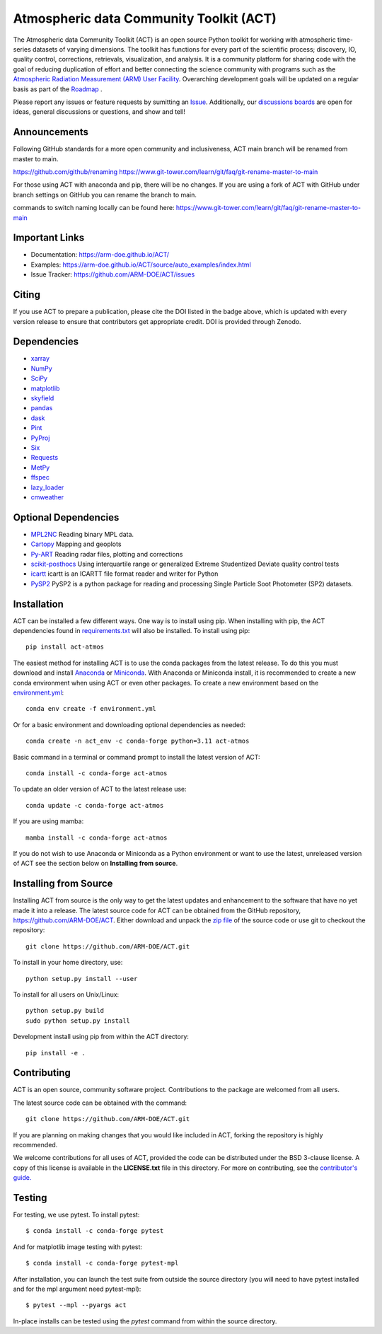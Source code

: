 ========================================
Atmospheric data Community Toolkit (ACT)
========================================

|AnacondaCloud| |CodeCovStatus| |Build| |Docs|

|CondaDownloads| |Zenodo| |ARM|

.. |AnacondaCloud| image:: https://anaconda.org/conda-forge/act-atmos/badges/version.svg
    :target: https://anaconda.org/conda-forge/act-atmos

.. |CondaDownloads| image:: https://anaconda.org/conda-forge/act-atmos/badges/downloads.svg
    :target: https://anaconda.org/conda-forge/act-atmos/files

.. |Zenodo| image:: https://zenodo.org/badge/DOI/10.5281/zenodo.3855537.svg
    :target: https://doi.org/10.5281/zenodo.3855537

.. |CodeCovStatus| image:: https://codecov.io/gh/ARM-DOE/ACT/branch/main/graph/badge.svg
    :target: https://codecov.io/gh/ARM-DOE/ACT

.. |ARM| image:: https://img.shields.io/badge/Sponsor-ARM-blue.svg?colorA=00c1de&colorB=00539c
    :target: https://www.arm.gov/

.. |Docs| image:: https://github.com/ARM-DOE/ACT/actions/workflows/build-docs.yml/badge.svg
    :target: https://github.com/ARM-DOE/ACT/actions/workflows/build-docs.yml

.. |Build| image:: https://github.com/ARM-DOE/ACT/actions/workflows/python-package-conda.yml/badge.svg
    :target: https://github.com/ARM-DOE/ACT/actions/workflows/python-package-conda_linux.yml

The Atmospheric data Community Toolkit (ACT) is an open source Python toolkit for working with atmospheric time-series datasets of varying dimensions.  The toolkit has functions for every part of the scientific process; discovery, IO, quality control, corrections, retrievals, visualization, and analysis.   It is a community platform for sharing code with the goal of reducing duplication of effort and better connecting the science community with programs such as the `Atmospheric Radiation Measurement (ARM) User Facility <http://www.arm.gov>`_.  Overarching development goals will be updated on a regular basis as part of the `Roadmap <https://github.com/AdamTheisen/ACT/blob/master/guides/ACT_Roadmap_2.pdf>`_  .

|act|

.. |act| image:: ./docs/source/act_plots.png

Please report any issues or feature requests by sumitting an `Issue <https://github.com/ARM-DOE/ACT/issues>`_.  Additionally, our `discussions boards <https://github.com/ARM-DOE/ACT/discussions>`_ are open for ideas, general discussions or questions, and show and tell!

Announcements
~~~~~~~~~~~~~

Following GitHub standards for a more open community and inclusiveness, ACT main branch will be renamed from master to main.

https://github.com/github/renaming
https://www.git-tower.com/learn/git/faq/git-rename-master-to-main

For those using ACT with anaconda and pip, there will be no changes. If you are using a fork of ACT with GitHub under branch settings on GitHub you can rename the branch to main.

commands to switch naming locally can be found here:
https://www.git-tower.com/learn/git/faq/git-rename-master-to-main

Important Links
~~~~~~~~~~~~~~~

* Documentation: https://arm-doe.github.io/ACT/
* Examples: https://arm-doe.github.io/ACT/source/auto_examples/index.html
* Issue Tracker: https://github.com/ARM-DOE/ACT/issues

Citing
~~~~~~

If you use ACT to prepare a publication, please cite the DOI listed in the badge above, which is updated with every version release to ensure that contributors get appropriate credit.  DOI is provided through Zenodo.

Dependencies
~~~~~~~~~~~~

* `xarray <https://xarray.pydata.org/en/stable/>`_
* `NumPy <https://www.numpy.org/>`_
* `SciPy <https://www.scipy.org/>`_
* `matplotlib <https://matplotlib.org/>`_
* `skyfield <https://rhodesmill.org/skyfield/>`_
* `pandas <https://pandas.pydata.org/>`_
* `dask <https://dask.org/>`_
* `Pint <https://pint.readthedocs.io/en/0.9/>`_
* `PyProj <https://pyproj4.github.io/pyproj/stable/>`_
* `Six <https://pypi.org/project/six/>`_
* `Requests <https://2.python-requests.org/en/master/>`_
* `MetPy <https://unidata.github.io/MetPy/latest/index.html>`_
* `ffspec <https://filesystem-spec.readthedocs.io/en/latest/>`_
* `lazy_loader <https://scientific-python.org/specs/spec-0001/>`_
* `cmweather <https://cmweather.readthedocs.io/en/latest/>`_

Optional Dependencies
~~~~~~~~~~~~~~~~~~~~~

* `MPL2NC <https://github.com/peterkuma/mpl2nc>`_ Reading binary MPL data.
* `Cartopy <https://scitools.org.uk/cartopy/docs/latest/>`_  Mapping and geoplots
* `Py-ART <https://arm-doe.github.io/pyart/>`_ Reading radar files, plotting and corrections
* `scikit-posthocs <https://scikit-posthocs.readthedocs.io/en/latest/>`_ Using interquartile range or generalized Extreme Studentized Deviate quality control tests
* `icartt <https://mbees.med.uni-augsburg.de/docs/icartt/2.0.0/>`_ icartt is an ICARTT file format reader and writer for Python
* `PySP2 <https://arm-doe.github.io/PySP2/>`_ PySP2 is a python package for reading and processing Single Particle Soot Photometer (SP2) datasets.

Installation
~~~~~~~~~~~~

ACT can be installed a few different ways. One way is to install using pip.
When installing with pip, the ACT dependencies found in
`requirements.txt <https://github.com/ARM-DOE/ACT/blob/master/requirements.txt>`_ will also be installed. To install using pip::

    pip install act-atmos

The easiest method for installing ACT is to use the conda packages from
the latest release. To do this you must download and install
`Anaconda <https://www.anaconda.com/download/#>`_ or
`Miniconda <https://conda.io/miniconda.html>`_.
With Anaconda or Miniconda install, it is recommended to create a new conda
environment when using ACT or even other packages. To create a new
environment based on the `environment.yml <https://github.com/ARM-DOE/ACT/blob/master/environment.yml>`_::

    conda env create -f environment.yml

Or for a basic environment and downloading optional dependencies as needed::

    conda create -n act_env -c conda-forge python=3.11 act-atmos

Basic command in a terminal or command prompt to install the latest version of
ACT::

    conda install -c conda-forge act-atmos

To update an older version of ACT to the latest release use::

    conda update -c conda-forge act-atmos

If you are using mamba::

    mamba install -c conda-forge act-atmos

If you do not wish to use Anaconda or Miniconda as a Python environment or want
to use the latest, unreleased version of ACT see the section below on
**Installing from source**.

Installing from Source
~~~~~~~~~~~~~~~~~~~~~~

Installing ACT from source is the only way to get the latest updates and
enhancement to the software that have no yet made it into a release.
The latest source code for ACT can be obtained from the GitHub repository,
https://github.com/ARM-DOE/ACT. Either download and unpack the
`zip file <https://github.com/ARM-DOE/ACT/archive/master.zip>`_ of
the source code or use git to checkout the repository::

    git clone https://github.com/ARM-DOE/ACT.git

To install in your home directory, use::

    python setup.py install --user

To install for all users on Unix/Linux::

    python setup.py build
    sudo python setup.py install

Development install using pip from within the ACT directory::

    pip install -e .

Contributing
~~~~~~~~~~~~

ACT is an open source, community software project. Contributions to the
package are welcomed from all users.

The latest source code can be obtained with the command::

    git clone https://github.com/ARM-DOE/ACT.git

If you are planning on making changes that you would like included in ACT,
forking the repository is highly recommended.

We welcome contributions for all uses of ACT, provided the code can be
distributed under the BSD 3-clause license. A copy of this license is
available in the **LICENSE.txt** file in this directory. For more on
contributing, see the `contributor's guide. <https://github.com/ARM-DOE/ACT/blob/master/CONTRIBUTING.rst>`_

Testing
~~~~~~~
For testing, we use pytest. To install pytest::

   $ conda install -c conda-forge pytest

And for matplotlib image testing with pytest::

   $ conda install -c conda-forge pytest-mpl

After installation, you can launch the test suite from outside the
source directory (you will need to have pytest installed and for the mpl
argument need pytest-mpl)::

   $ pytest --mpl --pyargs act

In-place installs can be tested using the `pytest` command from within
the source directory.
